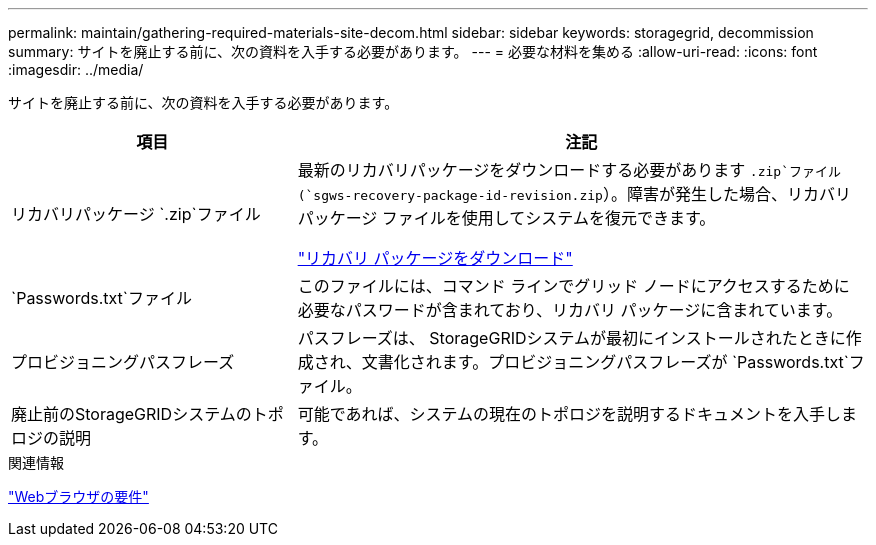 ---
permalink: maintain/gathering-required-materials-site-decom.html 
sidebar: sidebar 
keywords: storagegrid, decommission 
summary: サイトを廃止する前に、次の資料を入手する必要があります。 
---
= 必要な材料を集める
:allow-uri-read: 
:icons: font
:imagesdir: ../media/


[role="lead"]
サイトを廃止する前に、次の資料を入手する必要があります。

[cols="1a,2a"]
|===
| 項目 | 注記 


 a| 
リカバリパッケージ `.zip`ファイル
 a| 
最新のリカバリパッケージをダウンロードする必要があります `.zip`ファイル(`sgws-recovery-package-id-revision.zip`）。障害が発生した場合、リカバリ パッケージ ファイルを使用してシステムを復元できます。

link:downloading-recovery-package.html["リカバリ パッケージをダウンロード"]



 a| 
`Passwords.txt`ファイル
 a| 
このファイルには、コマンド ラインでグリッド ノードにアクセスするために必要なパスワードが含まれており、リカバリ パッケージに含まれています。



 a| 
プロビジョニングパスフレーズ
 a| 
パスフレーズは、 StorageGRIDシステムが最初にインストールされたときに作成され、文書化されます。プロビジョニングパスフレーズが `Passwords.txt`ファイル。



 a| 
廃止前のStorageGRIDシステムのトポロジの説明
 a| 
可能であれば、システムの現在のトポロジを説明するドキュメントを入手します。

|===
.関連情報
link:../admin/web-browser-requirements.html["Webブラウザの要件"]
